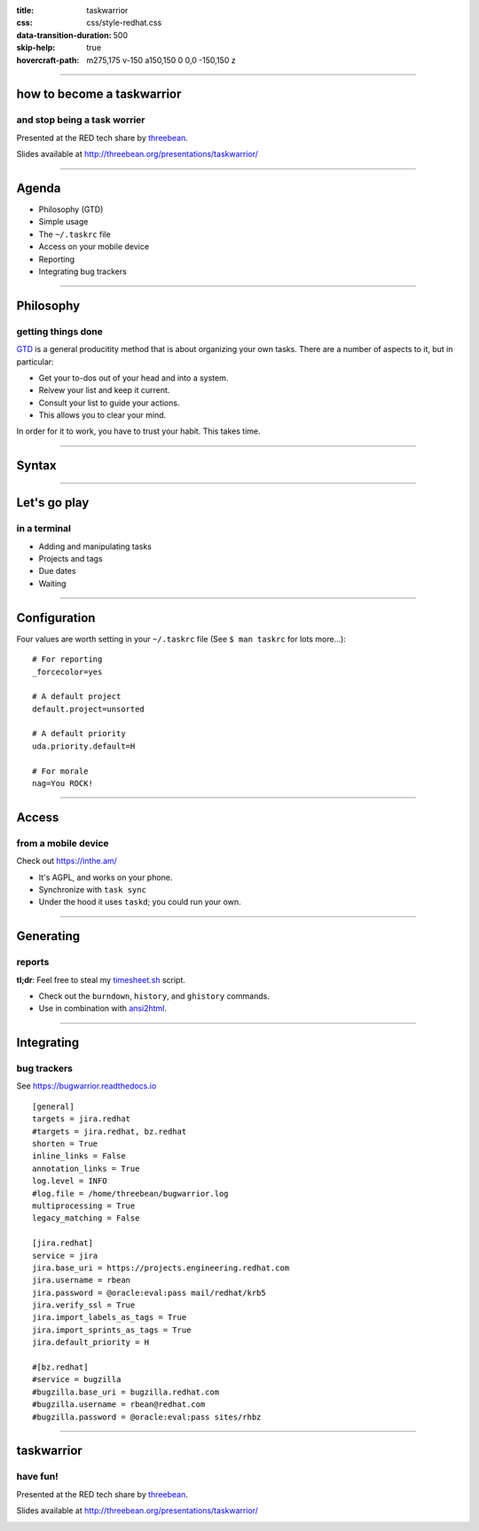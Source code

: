 :title: taskwarrior
:css: css/style-redhat.css
:data-transition-duration: 500
:skip-help: true
:hovercraft-path: m275,175 v-150 a150,150 0 0,0 -150,150 z

----

how to become a taskwarrior
===========================
and stop being a task worrier
-----------------------------

Presented at the RED tech share by `threebean <http://threebean.org>`_.

Slides available at http://threebean.org/presentations/taskwarrior/

.. image:: images/fedmsg-flock14-img/creative-commons.png

----

Agenda
======

- Philosophy (GTD)
- Simple usage
- The ``~/.taskrc`` file
- Access on your mobile device
- Reporting
- Integrating bug trackers

----

Philosophy
==========
getting things done
-------------------

`GTD
<http://lifehacker.com/productivity-101-a-primer-to-the-getting-things-done-1551880955>`_
is a general producitity method that is about organizing your own tasks.  There
are a number of aspects to it, but in particular:

- Get your to-dos out of your head and into a system.
- Reivew your list and keep it current.
- Consult your list to guide your actions.
- This allows you to clear your mind.

In order for it to work, you have to trust your habit.  This takes time.

----

Syntax
======

.. image:: https://taskwarrior.org/docs/images/syntaxes.png
   :width: 1000px

----

Let's go play
=============
in a terminal
-------------

- Adding and manipulating tasks
- Projects and tags
- Due dates
- Waiting

----

Configuration
=============

Four values are worth setting in your ``~/.taskrc`` file (See ``$ man taskrc``
for lots more...)::

    # For reporting
    _forcecolor=yes

    # A default project
    default.project=unsorted

    # A default priority
    uda.priority.default=H

    # For morale
    nag=You ROCK!

----

Access
======
from a mobile device
--------------------

Check out https://inthe.am/

- It's AGPL, and works on your phone.
- Synchronize with ``task sync``
- Under the hood it uses ``taskd``; you could run your own.

----

Generating
==========
reports
-------

**tl;dr**:  Feel free to steal my `timesheet.sh <https://github.com/ralphbean/lightsaber/blob/develop/roles/task/client/files/bin/timesheet.sh>`_ script.

- Check out the ``burndown``, ``history``, and ``ghistory`` commands.
- Use in combination with `ansi2html <https://github.com/ralphbean/ansi2html>`_.

----

Integrating
===========
bug trackers
------------

See https://bugwarrior.readthedocs.io ::

	[general]
	targets = jira.redhat
	#targets = jira.redhat, bz.redhat
	shorten = True
	inline_links = False
	annotation_links = True
	log.level = INFO
	#log.file = /home/threebean/bugwarrior.log
	multiprocessing = True
	legacy_matching = False

	[jira.redhat]
	service = jira
	jira.base_uri = https://projects.engineering.redhat.com
	jira.username = rbean
	jira.password = @oracle:eval:pass mail/redhat/krb5
	jira.verify_ssl = True
	jira.import_labels_as_tags = True
	jira.import_sprints_as_tags = True
	jira.default_priority = H

	#[bz.redhat]
	#service = bugzilla
	#bugzilla.base_uri = bugzilla.redhat.com
	#bugzilla.username = rbean@redhat.com
	#bugzilla.password = @oracle:eval:pass sites/rhbz

----


taskwarrior
===========
have fun!
---------

Presented at the RED tech share by `threebean <http://threebean.org>`_.

Slides available at http://threebean.org/presentations/taskwarrior/

.. image:: images/fedmsg-flock14-img/creative-commons.png
